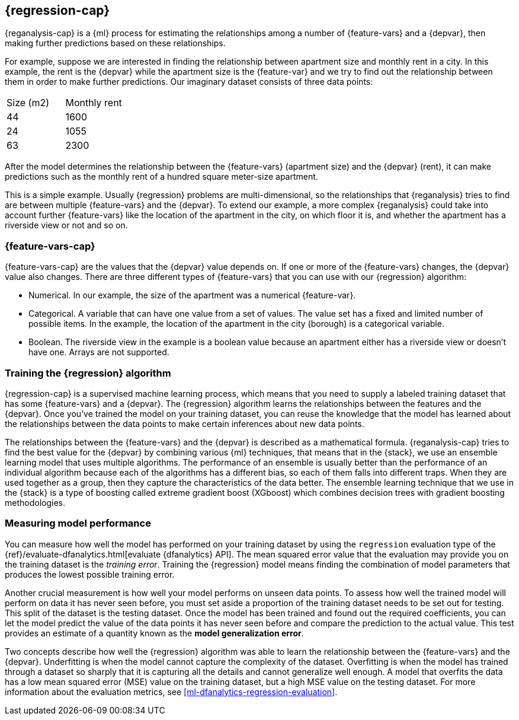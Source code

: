 [role="xpack"]
[[dfa-regression]]
== {regression-cap}

{reganalysis-cap} is a {ml} process for estimating the relationships among 
a number of {feature-vars} and a {depvar}, then making further predictions based 
on these relationships.

For example, suppose we are interested in finding the relationship between 
apartment size and monthly rent in a city. In this example, the rent is the 
{depvar} while the apartment size is the {feature-var} and we try to find out 
the relationship between them in order to make further predictions. Our 
imaginary dataset consists of three data points:

|===
| Size (m2) | Monthly rent 
| 44        | 1600
| 24        | 1055
| 63        | 2300
|===

After the model determines the relationship between the {feature-vars} (apartment size) and the 
{depvar} (rent), it can make predictions such as the monthly rent of a hundred square meter-size 
apartment.

This is a simple example. Usually {regression} problems are multi-dimensional, 
so the relationships that {reganalysis} tries to find are between multiple 
{feature-vars} and the {depvar}. To extend our example, a more complex 
{reganalysis} could take into account further {feature-vars} like the location 
of the apartment in the city, on which floor it is, and whether the apartment 
has a riverside view or not and so on.


[discrete]
[[dfa-regression-features]]
=== {feature-vars-cap}

{feature-vars-cap} are the values that the {depvar} value depends on. If one or 
more of the {feature-vars} changes, the {depvar} value also changes. There are 
three different types of {feature-vars} that you can use with our {regression} 
algorithm:

* Numerical. In our example, the size of the apartment was a 
  numerical {feature-var}.
* Categorical. A variable that can have one value from a set of values. The 
  value set has a fixed and limited number of possible items. In the example, 
  the location of the apartment in the city (borough) is a categorical variable.
* Boolean. The riverside view in the example is a boolean value because an 
  apartment either has a riverside view or doesn't have one.
Arrays are not supported.


[discrete]
[[dfa-regression-supervised]]
=== Training the {regression} algorithm

{regression-cap} is a supervised machine learning process, which means that you 
need to supply a labeled training dataset that has some {feature-vars} and a 
{depvar}. The {regression} algorithm learns the relationships between the 
features and the {depvar}. Once you've trained the model on your training 
dataset, you can reuse the knowledge that the model has learned about the 
relationships between the data points to make certain inferences about new data 
points.

The relationships between the {feature-vars} and the {depvar} is described as a 
mathematical formula. {reganalysis-cap} tries to find the best value for the 
{depvar} by combining various {ml} techniques, that means that in the {stack}, 
we use an ensemble learning model that uses multiple algorithms. The performance 
of an ensemble is usually better than the performance of an individual 
algorithm because each of the algorithms has a different bias, so each of them 
falls into different traps. When they are used together as a group, then they 
capture the characteristics of the data better. The ensemble learning technique 
that we use in the {stack} is a type of boosting called extreme gradient boost 
(XGboost) which combines decision trees with gradient boosting methodologies.

 
[discrete]
[[dfa-regression-evaluation]]
=== Measuring model performance

You can measure how well the model has performed on your training dataset by 
using the `regression` evaluation type of the {ref}/evaluate-dfanalytics.html[evaluate {dfanalytics} API]. The 
mean squared error value that the evaluation may provide you on the training 
dataset is the _training error_. Training the {regression} model means finding 
the combination of model parameters that produces the lowest possible training 
error.

Another crucial measurement is how well your model performs on unseen 
data points. To assess 
how well the trained model will perform on data it has never seen before, you must set aside a 
proportion of the training dataset needs to be set out for testing. This split 
of the dataset is the testing dataset. Once the model has been trained and found 
out the required coefficients, you can let the model predict the value of the 
data points it has never seen before and compare the prediction to the actual 
value. This test provides an estimate of a quantity known as the *model 
generalization error*.

Two concepts describe how well the {regression} algorithm was able to learn the 
relationship between the {feature-vars} and the {depvar}. Underfitting is when 
the model cannot capture the complexity of the dataset. Overfitting is when the 
model has trained through a dataset so sharply that it is capturing all the 
details and cannot generalize well enough. A model that overfits the data has a 
low mean squared error (MSE) value on the training dataset, but a high MSE value 
on the testing dataset. For more information about the evaluation metrics, see 
<<ml-dfanalytics-regression-evaluation>>.
